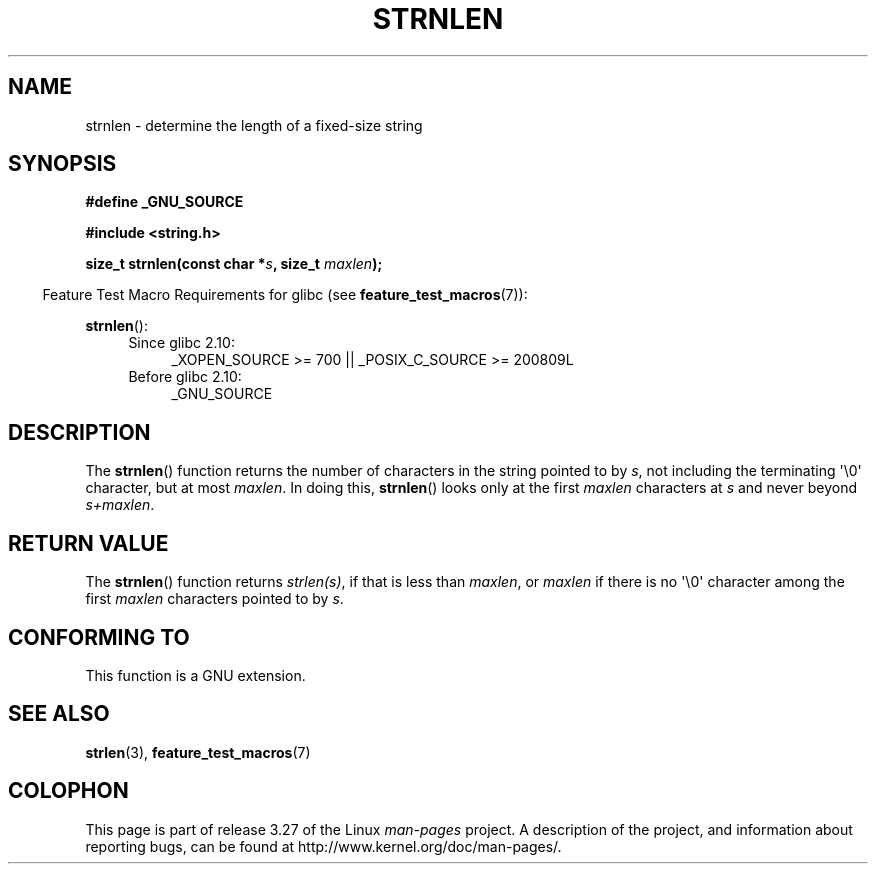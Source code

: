 .\" Copyright (c) Bruno Haible <haible@clisp.cons.org>
.\"
.\" This is free documentation; you can redistribute it and/or
.\" modify it under the terms of the GNU General Public License as
.\" published by the Free Software Foundation; either version 2 of
.\" the License, or (at your option) any later version.
.\"
.\" References consulted:
.\"   GNU glibc-2 source code and manual
.\"
.TH STRNLEN 3  2010-09-15 "GNU" "Linux Programmer's Manual"
.SH NAME
strnlen \- determine the length of a fixed-size string
.SH SYNOPSIS
.nf
.B #define _GNU_SOURCE
.sp
.B #include <string.h>
.sp
.BI "size_t strnlen(const char *" s ", size_t " maxlen );
.fi
.sp
.in -4n
Feature Test Macro Requirements for glibc (see
.BR feature_test_macros (7)):
.in
.sp
.BR strnlen ():
.PD 0
.ad l
.RS 4
.TP 4
Since glibc 2.10:
_XOPEN_SOURCE\ >=\ 700 || _POSIX_C_SOURCE\ >=\ 200809L
.TP
Before glibc 2.10:
_GNU_SOURCE
.RE
.ad
.PD
.SH DESCRIPTION
The
.BR strnlen ()
function returns the number of characters in the string
pointed to by \fIs\fP, not including the terminating \(aq\\0\(aq character,
but at most \fImaxlen\fP.
In doing this,
.BR strnlen ()
looks only at the first
\fImaxlen\fP characters at \fIs\fP and never beyond \fIs+maxlen\fP.
.SH "RETURN VALUE"
The
.BR strnlen ()
function returns \fIstrlen(s)\fP, if that is less than
\fImaxlen\fP, or \fImaxlen\fP
if there is no \(aq\\0\(aq character among the first
\fImaxlen\fP characters pointed to by \fIs\fP.
.SH "CONFORMING TO"
This function is a GNU extension.
.SH "SEE ALSO"
.BR strlen (3),
.BR feature_test_macros (7)
.SH COLOPHON
This page is part of release 3.27 of the Linux
.I man-pages
project.
A description of the project,
and information about reporting bugs,
can be found at
http://www.kernel.org/doc/man-pages/.
